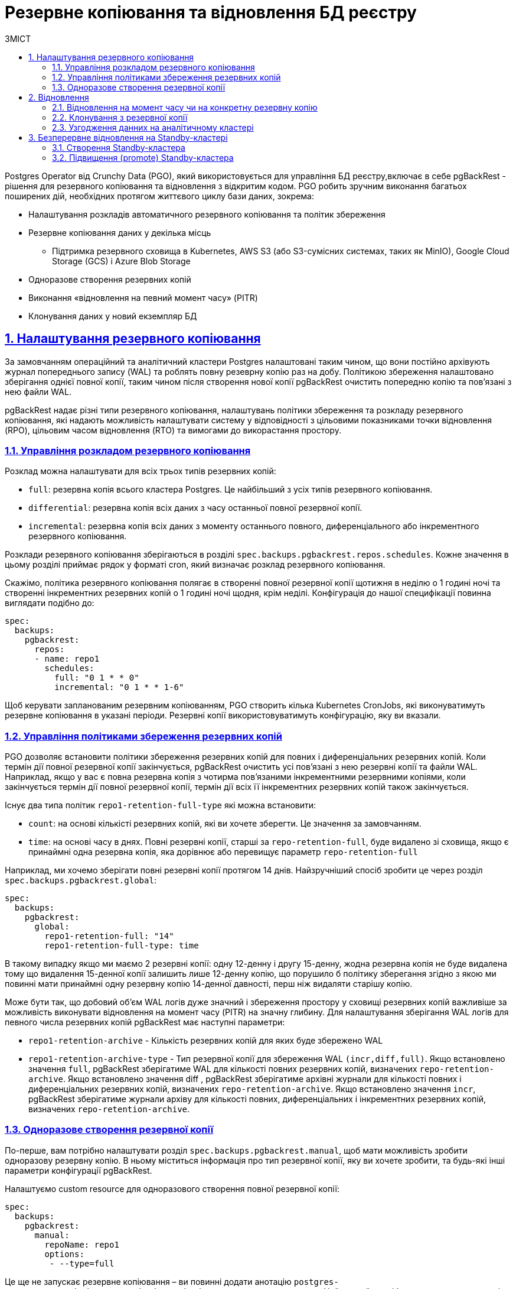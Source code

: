:sectnums:
:sectanchors:
= Резервне копіювання та відновлення БД реєстру
:toc-title: ЗМІСТ
:toc: auto
:toclevels: 5
:experimental:
:important-caption:     ВАЖЛИВО
:note-caption:          ПРИМІТКА
:tip-caption:           ПІДКАЗКА
:warning-caption:       ПОПЕРЕДЖЕННЯ
:caution-caption:       УВАГА
:example-caption:           Приклад
:figure-caption:            Зображення
:table-caption:             Таблиця
:appendix-caption:          Додаток
:sectnums:
:sectnumlevels: 5
:sectanchors:
:sectlinks:
:partnums:

Postgres Operator від Crunchy Data (PGO), який використовується для управління БД реєстру,включає в себе pgBackRest - рішення для резервного копіювання та відновлення з відкритим кодом. PGO робить зручним виконання багатьох поширених дій, необхідних протягом життєвого циклу бази даних, зокрема:

* Налаштування розкладів автоматичного резервного копіювання та політик збереження
* Резервне копіювання даних у декілька місць
**  Підтримка резервного сховища в Kubernetes, AWS S3 (або S3-сумісних системах, таких як MinIO), Google Cloud Storage (GCS) і Azure Blob Storage
* Одноразове створення резервних копій
* Виконання «відновлення на певний момент часу» (PITR)
* Клонування даних у новий екземпляр БД

== Налаштування резервного копіювання
За замовчанням операційний та аналітичний кластери Postgres налаштовані таким чином, що вони постійно архівують журнал попереднього запису (WAL) та роблять повну резеврну копію раз на добу. Політикою збереження налаштовано зберігання однієї повної копії, таким чином після створення нової копії pgBackRest очистить попередню копію та пов’язані з нею файли WAL.

pgBackRest надає різні типи резервного копіювання, налаштувань політики збереження та розкладу резервного копіювання, які надають можливість налаштувати систему у відповідності з цільовими показниками точки відновлення (RPO), цільовим часом відновлення (RTO) та вимогами до викорастання простору.

=== Управління розкладом резервного копіювання
Розклад можна налаштувати для всіх трьох типів резервних копій:

* `full`: резервна копія всього кластера Postgres. Це найбільший з усіх типів резервного копіювання.
* `differential`: резервна копія всіх даних з часу останньої повної резервної копії.
* `incremental`: резервна копія всіх даних з моменту останнього повного, диференціального або інкрементного резервного копіювання.

Розклади резервного копіювання зберігаються в розділі `spec.backups.pgbackrest.repos.schedules`. Кожне значення в цьому розділі приймає рядок у форматі cron, який визначає розклад резервного копіювання.

Скажімо, політика резервного копіювання полягає в створенні повної резервної копії щотижня в неділю о 1 годині ночі та створенні інкрементних резервних копій о 1 годині ночі щодня, крім неділі. Конфігурація до нашої специфікації повинна виглядати подібно до:
[source,yaml]
----
spec:
  backups:
    pgbackrest:
      repos:
      - name: repo1
        schedules:
          full: "0 1 * * 0"
          incremental: "0 1 * * 1-6"
----
Щоб керувати запланованим резервним копіюванням, PGO створить кілька Kubernetes CronJobs, які виконуватимуть резервне копіювання в указані періоди. Резервні копії використовуватимуть конфігурацію, яку ви вказали.

=== Управління політиками збереження резервних копій

PGO дозволяє встановити політики збереження резервних копій для повних і диференціальних резервних копій. Коли термін дії повної резервної копії закінчується, pgBackRest очистить усі пов’язані з нею резервні копії та файли WAL. Наприклад, якщо у вас є повна резервна копія з чотирма пов’язаними інкрементними резервними копіями, коли закінчується термін дії повної резервної копії, термін дії всіх її інкрементних резервних копій також закінчується.

Існує два типа політик `repo1-retention-full-type` які можна встановити:

* `count`: на основі кількісті резервних копій, які ви хочете зберегти. Це значення за замовчанням.
* `time`: на основі часу в днях. Повні резервні копії, старші за `repo-retention-full`, буде видалено зі сховища, якщо є принаймні одна резервна копія, яка дорівнює або перевищує параметр `repo-retention-full`

Наприклад, ми хочемо зберігати повні резервні копії протягом 14 днів. Найзручніший спосіб зробити це через розділ `spec.backups.pgbackrest.global`:

[source,yaml]
----
spec:
  backups:
    pgbackrest:
      global:
        repo1-retention-full: "14"
        repo1-retention-full-type: time
----

В такому випадку якщо ми маємо 2 резервні копії: одну 12-денну і другу 15-денну, жодна резервна копія не буде видалена тому що видалення 15-денної копії залишить лише 12-денну копію, що порушило б політику зберегання згідно з якою ми повинні мати принаймні одну резервну копію 14-денної давності, перш ніж видаляти старішу копію. 

Може бути так, що добовий об'єм WAL логів дуже значний і збереження простору у сховищі резервних копій важливіше за можливість виконувати відновлення на момент часу (PITR) на значну глибину. Для налаштування зберігання WAL логів для певного числа резервних копій pgBackRest має наступні параметри:

* `repo1-retention-archive` - Кількість резервних копій для яких буде збережено WAL

* `repo1-retention-archive-type` - Тип резервної копії для збереження WAL `(incr,diff,full)`. Якщо встановлено значення `full`, pgBackRest зберігатиме WAL для кількості повних резервних копій, визначених `repo-retention-archive`. Якщо встановлено значення diff , pgBackRest зберігатиме архівні журнали для кількості повних і диференціальних резервних копій, визначених `repo-retention-archive`. Якщо встановлено значення `incr`, pgBackRest зберігатиме журнали архіву для кількості повних, диференціальних і інкрементних резервних копій, визначених `repo-retention-archive`.

=== Одноразове створення резервної копії

По-перше, вам потрібно налаштувати розділ `spec.backups.pgbackrest.manual`, щоб мати можливість зробити одноразову резервну копію. В ньому міститься інформація про тип резервної копії, яку ви хочете зробити, та будь-які інші параметри конфігурації pgBackRest.

Налаштуємо custom resource для одноразового створення повної резервної копії:
[source,yaml]
----
spec:
  backups:
    pgbackrest:
      manual:
        repoName: repo1
        options:
         - --type=full
----

Це ще не запускає резервне копіювання – ви повинні додати анотацію `postgres-operator.crunchydata.com/pgbackrest-backup` до свого custom resource. Найкращий спосіб налаштувати цю анотацію — за допомогою позначки часу, щоб ви знали, коли ви ініціалізували резервну копію.

Наприклад, для operational кластера  ми можемо виконати таку команду, щоб запустити одноразове резервне копіювання:
[source,bash]
----
kubectl annotate -n <registry-name> postgrescluster operational \
  postgres-operator.crunchydata.com/pgbackrest-backup="$(date)"
----

TIP: де `<registry-name>` -- назва вашого реєстру/namespace.

PGO виявить цю анотацію та створить нове одноразове завдання резервного копіювання!

Якщо ви збираєтеся робити одноразові резервні копії з подібними параметрами в майбутньому, ви можете залишити їх у специфікації; просто оновіть анотацію до іншого значення під час наступного резервного копіювання.

Щоб повторно запустити наведену вище команду, вам потрібно буде додати помітку `--overwrite`, щоб можна було оновити значення анотації, тобто.
[source,bash]
----
kubectl annotate -n <registry-name> postgrescluster operational --overwrite \
  postgres-operator.crunchydata.com/pgbackrest-backup="$(date)"
----

TIP: де `<registry-name>` -- назва вашого реєстру/namespace.

== Відновлення

=== Відновлення на момент часу чи на конкретну резервну копію

Щоб відновити стан БД на потрібну дату і час, найперше, потрібно у секцію `spec.backups.pgbackrest` додати наступне:

[source,yaml]
----
spec:
  backups:
    pgbackrest:
      restore:
        enabled: true
        repoName: repo1
        options:
        - --type=time
        - --target="2022-06-09 14:15:11"
----
де `--target` цільовий час відновлення PITR. Прикладом часу відновлення є `2022-06-09 14:15:11`.

NOTE: Час відновлення вказується за UTC.

Щоб відновити базу на конкретну резервну копію, в секцію `spec.backups.pgbackrest` треба додати наступне:
[source,yaml]
----
spec:
  backups:
    pgbackrest:
      restore:
        enabled: true
        repoName: repo1
        options:
        - --type=immediate
        - --set=20220602-073427F_20220602-073507I
----
де `--set` назва цільової резервної копії. Список доступних резервних копій можно переглянути в бакеті s3 резервного сховища, або виконавши команду `pgbackrest info --stanza=db` в консолі поду БД.

IMPORTANT: Усі дані, створені після цільової дати відновлення (`--target="2022-06-09 14:15:11"`) і до моменту початку процесу відновлення, будуть втрачені. Тому обов'язково потрібно врахувати це перед початком відновлення.

Щоб ініціювати відновлення, ви повинні додати анотацію `postgres-operator.crunchydata.com/pgbackrest-restore` наступним чином:

[source,bash]
----
kubectl annotate -n <registry-name> postgrescluster operational --overwrite \
  postgres-operator.crunchydata.com/pgbackrest-restore="$(date)"
----

TIP: де `<registry-name>` -- назва вашого реєстру/namespace.

Після завершення відновлення додане налаштування можна вимкнути:

[source,yaml]
----
spec:
  backups:
    pgbackrest:
      restore:
        enabled: false
----

[IMPORTANT]
====
Всі ці операції потрібно провести як на операційній, так і на аналітичній базі даних.

Для відновлення відповідності даних між операційною та аналітичною БД виконайте <<Узгодження данних на аналітичному кластері>>
====

=== Клонування з резервної копії

Для клонування БД з резервної копії треба додати в маніфест, який створює новий экземпляр БД, секцію `spec.dataSource`.
Для відновлення на момент часу секція буде виглядати подібно до:
[source,yaml]
----
spec:
  dataSource:
    pgbackrest:
      stanza: db
      configuration:
      - secret:
          name: s3-conf
      global:
        repo1-path: "/postgres-backup/source_system/operational"
        repo1-s3-uri-style: path
        repo1-storage-verify-tls: n
        repo1-storage-port: "9000"
      options:
      - --type=time
      - --target="2022-06-09 14:15:11-04"
      repo:
        name: repo1
        s3:
          bucket: "bucketName"
          endpoint: "endpoint"
          region: "us-east-1"
----
Щоб відновити базу на конкретний бекап в секції `spec.dataSource.pgbackrest.options` треба змінити тип відновлення та задати ім’я резервної копії:
[source,yaml]
----
      options:
      - --type=immediate      
      - --set=20220602-073427F_20220602-073507I
----
[IMPORTANT]
====
Всі ці операції потрібно провести як на операційній так і на аналітичній базі данних.

Для відновлення відповідності данних між операційною та аналітичною БД виконайте <<Узгодження данних на аналітичному кластері>>
====
=== Узгодження данних на аналітичному кластері

Оскільки операційна та аналітична баз реплікуються у асинхронному режимі, їх резервні копії не синхронізовані. Тому навіть при відновленні на той самий момент часу не може бути гарантована узгодженість данних між цими базами. Щоб привести відновлені бази в узгоджений стан потрібно виконати наступні кроки на базі `registry` аналітичного экземпляра:

    * Зупинити підписку: [source,sql]`ALTER SUBSCRIPTION operational_sub DISABLE;`
    * Очистити всі таблиці, які входять до підписки: [source,sql]`SELECT 'TRUNCATE' ||' '||srrelid::regclass ||' '||'CASCADE;' FROM pg_subscription_rel \gexec`
    * Видалити підписку: `DROP SUBSCRIPTION operational_sub;`
    * Створити підписку: `create subscription operational_sub connection 'host=OperationalHost user=postgres dbname=registry password=XXXXXX' PUBLICATION analytical_pub WITH(create_slot=false,slot_name=operational_sub);`

Після того як закінчиться первинна синхронізація таблиць на аналітичному кластері логічная реплікація включиться автоматично і надалі операційний і аналітичний кластер будуть в узгодженому стані. 

== Безперервне відновлення на Standby-кластері
Удосконалені стратегії високої доступності та аварійного відновлення передбачають розподіл кластерів баз даних між центрами обробки даних, щоб максимально збільшити час безвідмовної роботи. PGO надає способи розгортання кластерів postgres, які можуть охоплювати кілька кластерів Kubernetes за допомогою зовнішньої системи зберігання даних.

=== Створення Standby-кластера

Репозиторій резервних копій основного кластера має бути доступний для standby кластера.
При створенні standby кластера необхідно додати в маніфест `standby.enabled` встановлений у `true` та параметри s3 репозиторія резервних копій основного кластера:
[source,yaml]
----
spec:
  backups:
    pgbackrest:
      image: registry.developers.crunchydata.com/crunchydata/crunchy-pgbackrest:ubi8-2.40-1
      repos:
      - name: repo1
        s3:
          bucket: "bucket"
          endpoint: "primary.endpoint"
          region: "ca-central-1"
  standby:
    enabled: true
    repoName: repo1
----
=== Підвищення (promote) Standby-кластера
Перед підвищенням standby кластера нам потрібно переконатися, що ми випадково не створимо сценарій "розщепленого мозку". "Розщеплення мозку" може статися, якщо два основні екземпляри намагаються записати в одне сховище. Якщо основний кластер все ще активний, переконайтеся, що ви вимкнули його, перш ніж намагатися підвищити standby кластер.

Коли основний кластер стане неактивним, ми можемо підвищити standby кластер, видаливши або вимкнувши його розділ `spec.standby`:
[source,yaml]
----
spec:
  standby:
    enabled: false
----
Ця зміна запускає підвищення Standby кластера до основного, і кластер починає приймати записи.

